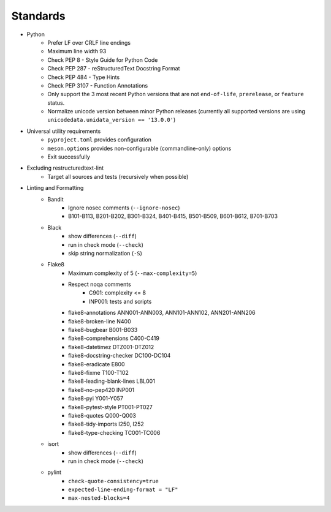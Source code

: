 =========
Standards
=========

* Python
   * Prefer LF over CRLF line endings
   * Maximum line width 93
   * Check PEP 8 - Style Guide for Python Code
   * Check PEP 287 - reStructuredText Docstring Format
   * Check PEP 484 - Type Hints
   * Check PEP 3107 - Function Annotations
   * Only support the 3 most recent Python versions that are not 
     ``end-of-life``, ``prerelease``, or ``feature`` status.
   * Normalize unicode version between minor Python releases
     (currently all supported versions are using ``unicodedata.unidata_version == '13.0.0'``)
* Universal utility requirements
   * ``pyproject.toml`` provides configuration
   * ``meson.options`` provides non-configurable (commandline-only) options
   * Exit successfully
* Excluding restructuredtext-lint
   * Target all sources and tests (recursively when possible)
* Linting and Formatting
   * Bandit
      * Ignore nosec comments (``--ignore-nosec``)
      * B101-B113, B201-B202, B301-B324, B401-B415, B501-B509, B601-B612, B701-B703
   * Black
      * show differences (``--diff``)
      * run in check mode (``--check``)
      * skip string normalization (``-S``)
   * Flake8
      * Maximum complexity of 5 (``--max-complexity=5``)
      * Respect noqa comments
         * C901: complexity <= 8
         * INP001: tests and scripts
      * flake8-annotations ANN001-ANN003, ANN101-ANN102, ANN201-ANN206
      * flake8-broken-line N400
      * flake8-bugbear B001-B033
      * flake8-comprehensions C400-C419
      * flake8-datetimez DTZ001-DTZ012
      * flake8-docstring-checker DC100-DC104
      * flake8-eradicate E800
      * flake8-fixme T100-T102
      * flake8-leading-blank-lines LBL001
      * flake8-no-pep420 INP001
      * flake8-pyi Y001-Y057
      * flake8-pytest-style PT001-PT027
      * flake8-quotes Q000-Q003
      * flake8-tidy-imports I250, I252
      * flake8-type-checking TC001-TC006
   * isort
      * show differences (``--diff``)
      * run in check mode (``--check``)
   * pylint
      * ``check-quote-consistency=true``
      * ``expected-line-ending-format = "LF"``
      * ``max-nested-blocks=4``